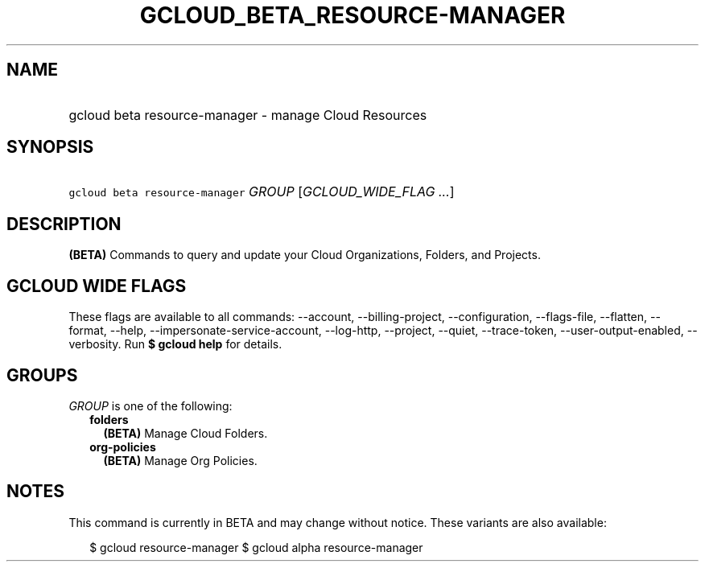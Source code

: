 
.TH "GCLOUD_BETA_RESOURCE\-MANAGER" 1



.SH "NAME"
.HP
gcloud beta resource\-manager \- manage Cloud Resources



.SH "SYNOPSIS"
.HP
\f5gcloud beta resource\-manager\fR \fIGROUP\fR [\fIGCLOUD_WIDE_FLAG\ ...\fR]



.SH "DESCRIPTION"

\fB(BETA)\fR Commands to query and update your Cloud Organizations, Folders, and
Projects.



.SH "GCLOUD WIDE FLAGS"

These flags are available to all commands: \-\-account, \-\-billing\-project,
\-\-configuration, \-\-flags\-file, \-\-flatten, \-\-format, \-\-help,
\-\-impersonate\-service\-account, \-\-log\-http, \-\-project, \-\-quiet,
\-\-trace\-token, \-\-user\-output\-enabled, \-\-verbosity. Run \fB$ gcloud
help\fR for details.



.SH "GROUPS"

\f5\fIGROUP\fR\fR is one of the following:

.RS 2m
.TP 2m
\fBfolders\fR
\fB(BETA)\fR Manage Cloud Folders.

.TP 2m
\fBorg\-policies\fR
\fB(BETA)\fR Manage Org Policies.


.RE
.sp

.SH "NOTES"

This command is currently in BETA and may change without notice. These variants
are also available:

.RS 2m
$ gcloud resource\-manager
$ gcloud alpha resource\-manager
.RE

